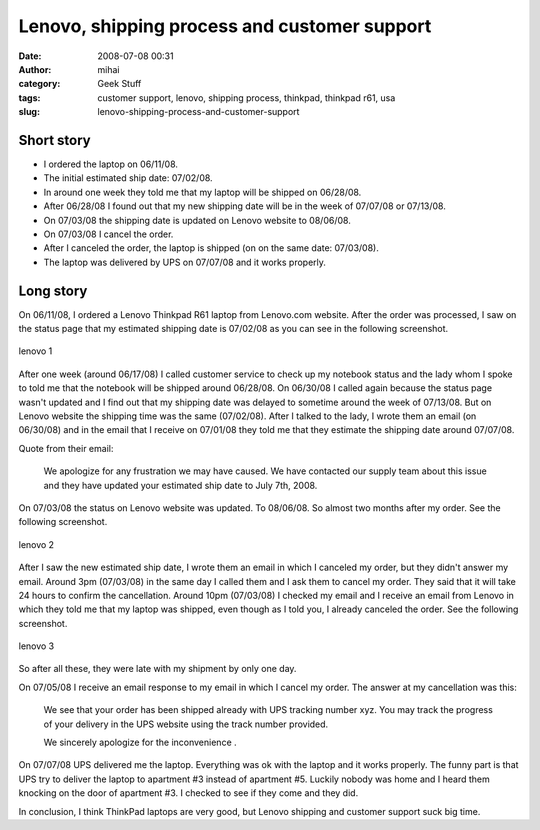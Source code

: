 Lenovo, shipping process and customer support
#############################################
:date: 2008-07-08 00:31
:author: mihai
:category: Geek Stuff
:tags: customer support, lenovo, shipping process, thinkpad, thinkpad r61, usa
:slug: lenovo-shipping-process-and-customer-support

Short story
~~~~~~~~~~~

-  I ordered the laptop on 06/11/08.
-  The initial estimated ship date: 07/02/08.
-  In around one week they told me that my laptop will be shipped on
   06/28/08.
-  After 06/28/08 I found out that my new shipping date will be in the
   week of 07/07/08 or 07/13/08.
-  On 07/03/08 the shipping date is updated on Lenovo website to
   08/06/08.
-  On 07/03/08 I cancel the order.
-  After I canceled the order, the laptop is shipped (on on the same
   date: 07/03/08).
-  The laptop was delivered by UPS on 07/07/08 and it works properly.

Long story
~~~~~~~~~~

On 06/11/08, I ordered a Lenovo Thinkpad R61 laptop from Lenovo.com
website. After the order was processed, I saw on the status page that my
estimated shipping date is 07/02/08 as you can see in the following
screenshot.

.. figure:: http://farm4.static.flickr.com/3260/2636582394_239fc0ecb8.jpg?v=0
   :align: center
   :alt: lenovo 1

   lenovo 1

After one week (around 06/17/08) I called customer service to check up
my notebook status and the lady whom I spoke to told me that the
notebook will be shipped around 06/28/08. On 06/30/08 I called again
because the status page wasn't updated and I find out that my shipping
date was delayed to sometime around the week of 07/13/08. But on Lenovo
website the shipping time was the same (07/02/08). After I talked to the
lady, I wrote them an email (on 06/30/08) and in the email that I
receive on 07/01/08 they told me that they estimate the shipping date
around 07/07/08.

Quote from their email:

    We apologize for any frustration we may have caused. We have
    contacted our supply team about this issue and they have updated
    your estimated ship date to July 7th, 2008.

On 07/03/08 the status on Lenovo website was updated. To 08/06/08. So
almost two months after my order. See the following screenshot.

.. figure:: http://farm4.static.flickr.com/3098/2635758105_97a05c822e.jpg?v=0
   :align: center
   :alt: lenovo 2

   lenovo 2

After I saw the new estimated ship date, I wrote them an email in which
I canceled my order, but they didn't answer my email. Around 3pm
(07/03/08) in the same day I called them and I ask them to cancel my
order. They said that it will take 24 hours to confirm the cancellation.
Around 10pm (07/03/08) I checked my email and I receive an email from
Lenovo in which they told me that my laptop was shipped, even though as
I told you, I already canceled the order. See the following screenshot.

.. figure:: http://farm4.static.flickr.com/3264/2636582718_9aa5c1732c.jpg?v=0
   :align: center
   :alt: lenovo 3

   lenovo 3

So after all these, they were late with my shipment by only one day.

On 07/05/08 I receive an email response to my email in which I cancel my
order. The answer at my cancellation was this:

    We see that your order has been shipped already with UPS tracking
    number xyz. You may track the progress of your delivery in the UPS
    website using the track number provided.

    We sincerely apologize for the inconvenience .

On 07/07/08 UPS delivered me the laptop. Everything was ok with the
laptop and it works properly. The funny part is that UPS try to deliver
the laptop to apartment #3 instead of apartment #5. Luckily nobody was
home and I heard them knocking on the door of apartment #3. I checked to
see if they come and they did.

In conclusion, I think ThinkPad laptops are very good, but Lenovo
shipping and customer support suck big time.
